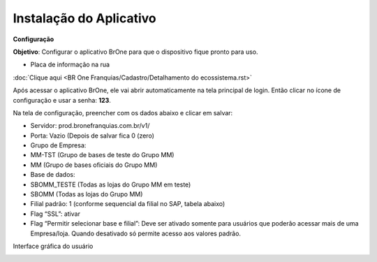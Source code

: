 ﻿Instalação do Aplicativo
~~~~~~~~~~~~~~~~~~~~~~~~~~~~

**Configuração**

**Objetivo**: Configurar o aplicativo BrOne para que o dispositivo fique pronto para uso.

- Placa de informação na rua

.. image:: /_static/BR\ One\ Franquias/Cadastro/Intalação\ do\ Aplicativo/Aspose.Words.d83c83e0-99ad-4de2-8035-83d94009a8df.001.png

:doc:`Clique aqui <BR One Franquias/Cadastro/Detalhamento do ecossistema.rst>`

Após acessar o aplicativo BrOne, ele vai abrir automaticamente na tela principal de login. Então clicar no ícone de configuração e usar a senha: **123**.

Na tela de configuração, preencher com os dados abaixo e clicar em salvar:

- Servidor: prod.bronefranquias.com.br/v1/
- Porta: Vazio (Depois de salvar fica 0 (zero)
- Grupo de Empresa: 
- MM-TST (Grupo de bases de teste do Grupo MM)
- MM (Grupo de bases oficiais do Grupo MM)
- Base de dados: 
- SBOMM\_TESTE (Todas as lojas do Grupo MM em teste)
- SBOMM (Todas as lojas do Grupo MM)
- Filial padrão: 1 (conforme sequencial da filial no SAP, tabela abaixo)
- Flag “SSL”: ativar
- Flag “Permitir selecionar base e filial”: Deve ser ativado somente para usuários que poderão acessar mais de uma Empresa/loja. Quando desativado só permite acesso aos valores padrão.

.. image:: /_static/BR\ One\ Franquias/Cadastro/Intalação\ do\ Aplicativo/Aspose.Words.d83c83e0-99ad-4de2-8035-83d94009a8df.002.png

Interface gráfica do usuário

.. image:: /_static/BR\ One\ Franquias/Cadastro/Intalação\ do\ Aplicativo/Aspose.Words.d83c83e0-99ad-4de2-8035-83d94009a8df.003.png







